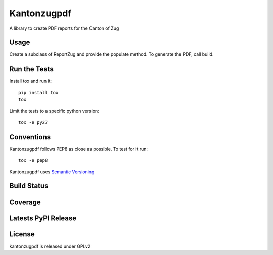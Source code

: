 Kantonzugpdf
============

A library to create PDF reports for the Canton of Zug

Usage
-----

Create a subclass of ReportZug and provide the populate method. To generate
the PDF, call build.

Run the Tests
-------------

Install tox and run it::

    pip install tox
    tox

Limit the tests to a specific python version::

    tox -e py27

Conventions
-----------

Kantonzugpdf follows PEP8 as close as possible. To test for it run::

    tox -e pep8

Kantonzugpdf uses `Semantic Versioning <http://semver.org/>`_

Build Status
------------

.. image:: https://travis-ci.org/seantis/kantonzugpdf.png
  :target: https://travis-ci.org/seantis/kantonzugpdf
  :alt: Build Status

Coverage
--------

.. image:: https://coveralls.io/repos/seantis/kantonzugpdf/badge.png?branch=master
  :target: https://coveralls.io/r/seantis/kantonzugpdf?branch=master
  :alt: Project Coverage

Latests PyPI Release
--------------------
.. image:: https://pypip.in/v/kantonzugpdf/badge.png
  :target: https://crate.io/packages/kantonzugpdf
  :alt: Latest PyPI Release

License
-------
kantonzugpdf is released under GPLv2
